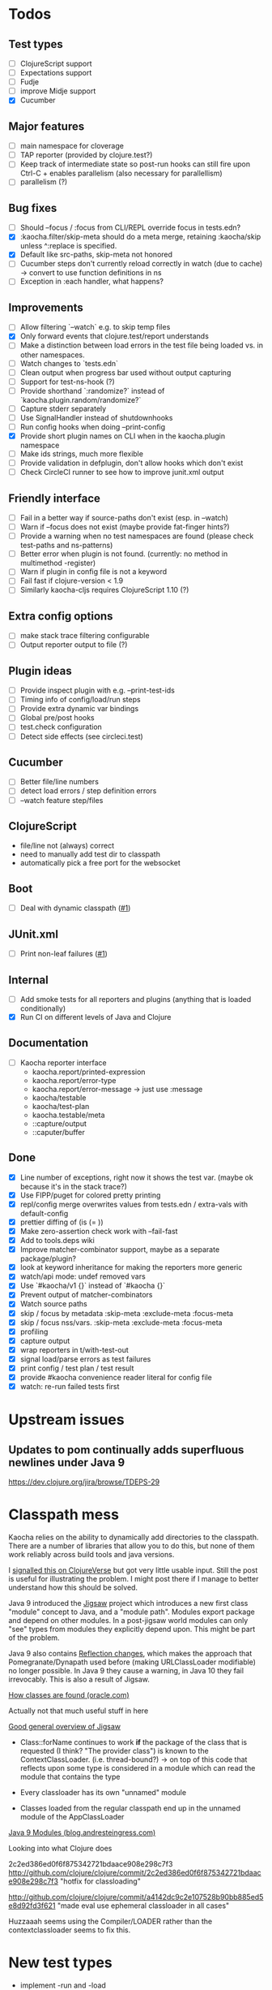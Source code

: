 * Todos
** Test types
- [ ] ClojureScript support
- [ ] Expectations support
- [ ] Fudje
- [ ] improve Midje support
- [X] Cucumber

** Major features
- [ ] main namespace for cloverage
- [ ] TAP reporter (provided by clojure.test?)
- [ ] Keep track of intermediate state so post-run hooks can still fire upon Ctrl-C + enables parallelism (also necessary for parallellism)
- [ ] parallelism (?)

** Bug fixes
- [ ] Should --focus / :focus from CLI/REPL override focus in tests.edn?
- [X] :kaocha.filter/skip-meta should do a meta merge, retaining :kaocha/skip unless ^:replace is specified.
- [X] Default like src-paths, skip-meta not honored
- [ ] Cucumber steps don't currently reload correctly in watch (due to cache) -> convert to use function definitions in ns
- [ ] Exception in :each handler, what happens?

** Improvements
- [ ] Allow filtering `--watch` e.g. to skip temp files
- [X] Only forward events that clojure.test/report understands
- [ ] Make a distinction between load errors in the test file being loaded vs. in other namespaces.
- [ ] Watch changes to `tests.edn`
- [ ] Clean output when progress bar used without output capturing
- [ ] Support for test-ns-hook (?)
- [ ] Provide shorthand `:randomize?` instead of `kaocha.plugin.random/randomize?`
- [ ] Capture stderr separately
- [ ] Use SignalHandler instead of shutdownhooks
- [ ] Run config hooks when doing --print-config
- [X] Provide short plugin names on CLI when in the kaocha.plugin namespace
- [ ] Make ids strings, much more flexible
- [ ] Provide validation in defplugin, don't allow hooks which don't exist
- [ ] Check CircleCI runner to see how to improve junit.xml output

** Friendly interface
- [ ] Fail in a better way if source-paths don't exist (esp. in --watch)
- [ ] Warn if --focus does not exist (maybe provide fat-finger hints?)
- [ ] Provide a warning when no test namespaces are found (please check test-paths and ns-patterns)
- [ ] Better error when plugin is not found. (currently: no method in multimethod -register)
- [ ] Warn if plugin in config file is not a keyword
- [ ] Fail fast if clojure-version < 1.9
- [ ] Similarly kaocha-cljs requires ClojureScript 1.10 (?)
** Extra config options
- [ ] make stack trace filtering configurable
- [ ] Output reporter output to file (?)

** Plugin ideas
- [ ] Provide inspect plugin with e.g. --print-test-ids
- [ ] Timing info of config/load/run steps
- [ ] Provide extra dynamic var bindings
- [ ] Global pre/post hooks
- [ ] test.check configuration
- [ ] Detect side effects (see circleci.test)

** Cucumber
- [ ] Better file/line numbers
- [ ] detect load errors / step definition errors
- [ ] --watch feature step/files

** ClojureScript
   - file/line not (always) correct
   - need to manually add test dir to classpath
   - automatically pick a free port for the websocket
** Boot
   - [ ] Deal with dynamic classpath ([[https://github.com/lambdaisland/kaocha-boot/issues/1][#1]])
** JUnit.xml
   - [ ] Print non-leaf failures ([[https://github.com/lambdaisland/kaocha-junit-xml/issues/3][#1]])
** Internal
- [ ] Add smoke tests for all reporters and plugins (anything that is loaded conditionally)
- [X] Run CI on different levels of Java and Clojure

** Documentation
- [ ] Kaocha reporter interface
  - kaocha.report/printed-expression
  - kaocha.report/error-type
  - kaocha.report/error-message -> just use :message
  - kaocha/testable
  - kaocha/test-plan
  - kaocha.testable/meta
  - ::capture/output
  - ::caputer/buffer

** Done
- [X] Line number of exceptions, right now it shows the test var. (maybe ok because it's in the stack trace?)
- [X] Use FIPP/puget for colored pretty printing
- [X] repl/config merge overwrites values from tests.edn / extra-vals with default-config
- [X] prettier diffing of (is (= ))
- [X] Make zero-assertion check work with --fail-fast
- [X] Add to tools.deps wiki
- [X] Improve matcher-combinator support, maybe as a separate package/plugin?
- [X] look at keyword inheritance for making the reporters more generic
- [X] watch/api mode: undef removed vars
- [X] Use `#kaocha/v1 {}` instead of `#kaocha {}`
- [X] Prevent output of matcher-combinators
- [X] Watch source paths
- [X] skip / focus by metadata
  :skip-meta
  :exclude-meta
  :focus-meta
- [X] skip / focus nss/vars.
  :skip-meta
  :exclude-meta
  :focus-meta
- [X] profiling
- [X] capture output
- [X] wrap reporters in t/with-test-out
- [X] signal load/parse errors as test failures
- [X] print config / test plan / test result
- [X] provide #kaocha convenience reader literal for config file
- [X] watch: re-run failed tests first



* Upstream issues
** Updates to pom continually adds superfluous newlines under Java 9

https://dev.clojure.org/jira/browse/TDEPS-29

* Classpath mess

Kaocha relies on the ability to dynamically add directories to the classpath.
There are a number of libraries that allow you to do this, but none of them work
reliably across build tools and java versions.

I [[https://clojureverse.org/t/dynamically-adding-to-the-classpath-in-a-post-java-9-world-help/2520][signalled this on ClojureVerse]] but got very little usable input. Still the
post is useful for illustrating the problem. I might post there if I manage to
better understand how this should be solved.

Java 9 introduced the [[http://openjdk.java.net/projects/jigsaw/][Jigsaw]] project which introduces a new first class "module"
concept to Java, and a "module path". Modules export package and depend on other
modules. In a post-jigsaw world modules can only "see" types from modules they
explicitly depend upon. This might be part of the problem.

Java 9 also contains [[https://dzone.com/articles/java-19-reflection-and-package-access-changes][Reflection changes]], which makes the approach that
Pomegranate/Dynapath used before (making URLClassLoader modifiable) no longer
possible. In Java 9 they cause a warning, in Java 10 they fail irrevocably. This
is also a result of Jigsaw.

[[https://docs.oracle.com/javase/8/docs/technotes/tools/findingclasses.html][How classes are found (oracle.com)]]

  Actually not that much useful stuff in here

[[http://openjdk.java.net/projects/jigsaw/spec/sotms/][Good general overview of Jigsaw]]

  - Class::forName continues to work *if* the package of the class that is
    requested (I think? "The provider class") is known to the
    ContextClassLoader. (i.e. thread-bound?)
    -> on top of this code that reflects upon some type is considered in a
       module which can read the module that contains the type

  - Every classloader has its own "unnamed" module
  - Classes loaded from the regular classpath end up in the unnamed module of
    the AppClassLoader

[[https://blog.andresteingress.com/2017/09/29/java-9-modules.html][Java 9 Modules (blog.andresteingress.com)]]


Looking into what Clojure does

2c2ed386ed0f6f875342721bdaace908e298c7f3
http://github.com/clojure/clojure/commit/2c2ed386ed0f6f875342721bdaace908e298c7f3
"hotfix for classloading"

http://github.com/clojure/clojure/commit/a4142dc9c2e107528b90bb885ed5e8d92fd3f621
"made eval use ephemeral classloader in all cases"


Huzzaaah seems using the Compiler/LOADER rather than the contextclassloader seems to fix this.
* New test types
  - implement -run and -load
  - add specs
  - derive :kaocha.testable.type/leaf
  - handle load errors (in load and run!)
  - set metadata (if applicable)

  - dots
  - documentation
  - test with junit.xml
  - check file/line in test failures
  - result counts in final result

* Docker images

- [[https://nextjournal.com/a/KYviFHeN9TQPpAoba5FmP/edit][OpenJDK 11]]
- [[https://nextjournal.com/a/KYvsJbdUoW4J6LASmZvHX/edit][OpenJDK 9]]
- [[https://nextjournal.com/a/KYvu2HZZytCyB9V6Kd656/edit][OpenJDK 8]]

#+BEGIN_SRC shell
function push_clojure_image() {
docker pull $IMAGE
docker run -i -t $IMAGE clojure -e '(println (System/getProperty "java.runtime.name") (System/getProperty "java.runtime.version") "\nClojure" (clojure-version))'
docker run -i -t $IMAGE node --version
docker tag $IMAGE lambdaisland/clojure:openjdk${JDK}
docker push lambdaisland/clojure:openjdk${JDK}
}

IMAGE=eu.gcr.io/nextjournal-com/environment@sha256:98c079ac7708fc21185b2aae809e058e51219aa44b5319c7606f96a827830fd7
JDK=11
push_clojure_image

IMAGE=eu.gcr.io/nextjournal-com/environment@sha256:2f11d0e4ff5150f2972747d9be64f541cd46b8772f1fb1a2bd6b76e3aa366a33
JDK=9
push_clojure_image

IMAGE=eu.gcr.io/nextjournal-com/environment@sha256:96be10d0a10ceb8cabec300f1265ae87cd3e62a82c00c7073155a10b37911455
JDK=8
push_clojure_image
#+END_SRC


- pull image from nextjournal : docker pull <image>
- tag it : docker tag <nj_image> lambdaisland/clojure:openjdk<version>
- push it : docker push !$

* Links
https://github.com/nubank/emidje
* Missing tests

- [ ] src/kaocha/watch.clj
- [ ] src/kaocha/config.clj
- [ ] src/kaocha/hierarchy.clj
- [ ] src/kaocha/classpath.clj
- [ ] src/kaocha/load.clj
- [ ] src/kaocha/specs.clj
- [ ] src/kaocha/stacktrace.clj
- [ ] src/kaocha/plugin/profiling.clj
- [ ] src/kaocha/plugin/print_invocations.clj
- [ ] src/kaocha/plugin/alpha/info.clj
- [ ] src/kaocha/plugin/alpha/xfail.clj
- [ ] src/kaocha/plugin.clj
- [ ] src/kaocha/assertions.clj
- [ ] src/kaocha/report/progress.clj
- [ ] src/kaocha/monkey_patch.clj
- [ ] src/kaocha/type.clj
- [ ] src/kaocha/matcher_combinators.clj
- [ ] src/kaocha/jit.clj
